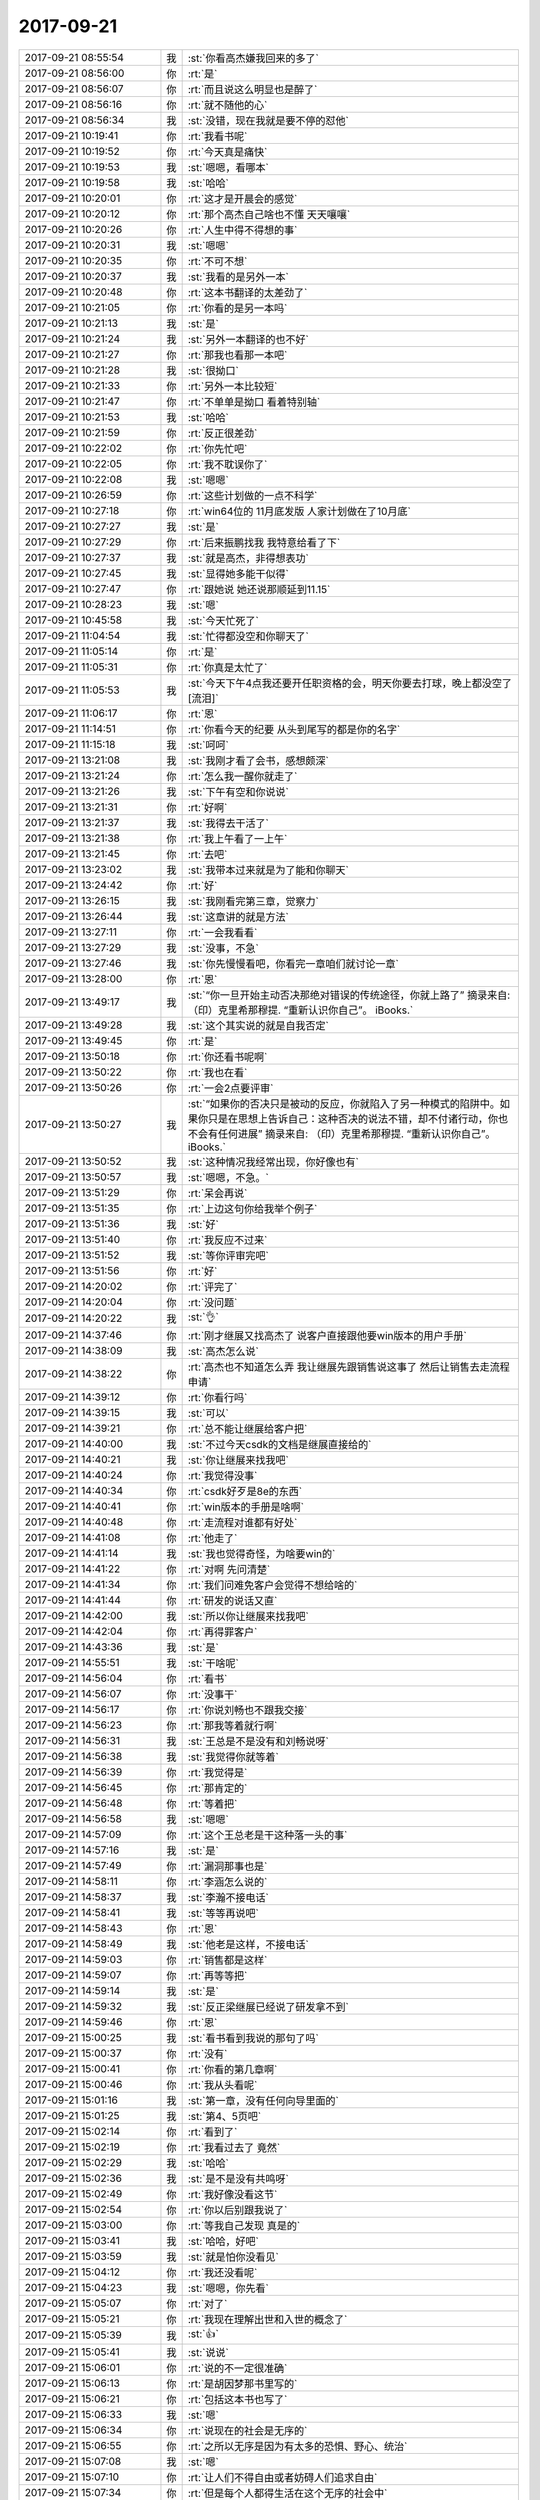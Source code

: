 2017-09-21
-------------

.. list-table::
   :widths: 25, 1, 60

   * - 2017-09-21 08:55:54
     - 我
     - :st:`你看高杰嫌我回来的多了`
   * - 2017-09-21 08:56:00
     - 你
     - :rt:`是`
   * - 2017-09-21 08:56:07
     - 你
     - :rt:`而且说这么明显也是醉了`
   * - 2017-09-21 08:56:16
     - 你
     - :rt:`就不随他的心`
   * - 2017-09-21 08:56:34
     - 我
     - :st:`没错，现在我就是要不停的怼他`
   * - 2017-09-21 10:19:41
     - 你
     - :rt:`我看书呢`
   * - 2017-09-21 10:19:52
     - 你
     - :rt:`今天真是痛快`
   * - 2017-09-21 10:19:53
     - 我
     - :st:`嗯嗯，看哪本`
   * - 2017-09-21 10:19:58
     - 我
     - :st:`哈哈`
   * - 2017-09-21 10:20:01
     - 你
     - :rt:`这才是开晨会的感觉`
   * - 2017-09-21 10:20:12
     - 你
     - :rt:`那个高杰自己啥也不懂 天天嚷嚷`
   * - 2017-09-21 10:20:26
     - 你
     - :rt:`人生中得不得想的事`
   * - 2017-09-21 10:20:31
     - 我
     - :st:`嗯嗯`
   * - 2017-09-21 10:20:35
     - 你
     - :rt:`不可不想`
   * - 2017-09-21 10:20:37
     - 我
     - :st:`我看的是另外一本`
   * - 2017-09-21 10:20:48
     - 你
     - :rt:`这本书翻译的太差劲了`
   * - 2017-09-21 10:21:05
     - 你
     - :rt:`你看的是另一本吗`
   * - 2017-09-21 10:21:13
     - 我
     - :st:`是`
   * - 2017-09-21 10:21:24
     - 我
     - :st:`另外一本翻译的也不好`
   * - 2017-09-21 10:21:27
     - 你
     - :rt:`那我也看那一本吧`
   * - 2017-09-21 10:21:28
     - 我
     - :st:`很拗口`
   * - 2017-09-21 10:21:33
     - 你
     - :rt:`另外一本比较短`
   * - 2017-09-21 10:21:47
     - 你
     - :rt:`不单单是拗口 看着特别轴`
   * - 2017-09-21 10:21:53
     - 我
     - :st:`哈哈`
   * - 2017-09-21 10:21:59
     - 你
     - :rt:`反正很差劲`
   * - 2017-09-21 10:22:02
     - 你
     - :rt:`你先忙吧`
   * - 2017-09-21 10:22:05
     - 你
     - :rt:`我不耽误你了`
   * - 2017-09-21 10:22:08
     - 我
     - :st:`嗯嗯`
   * - 2017-09-21 10:26:59
     - 你
     - :rt:`这些计划做的一点不科学`
   * - 2017-09-21 10:27:18
     - 你
     - :rt:`win64位的 11月底发版 人家计划做在了10月底`
   * - 2017-09-21 10:27:27
     - 我
     - :st:`是`
   * - 2017-09-21 10:27:29
     - 你
     - :rt:`后来振鹏找我 我特意给看了下`
   * - 2017-09-21 10:27:37
     - 我
     - :st:`就是高杰，非得想表功`
   * - 2017-09-21 10:27:45
     - 我
     - :st:`显得她多能干似得`
   * - 2017-09-21 10:27:47
     - 你
     - :rt:`跟她说 她还说那顺延到11.15`
   * - 2017-09-21 10:28:23
     - 我
     - :st:`嗯`
   * - 2017-09-21 10:45:58
     - 我
     - :st:`今天忙死了`
   * - 2017-09-21 11:04:54
     - 我
     - :st:`忙得都没空和你聊天了`
   * - 2017-09-21 11:05:14
     - 你
     - :rt:`是`
   * - 2017-09-21 11:05:31
     - 你
     - :rt:`你真是太忙了`
   * - 2017-09-21 11:05:53
     - 我
     - :st:`今天下午4点我还要开任职资格的会，明天你要去打球，晚上都没空了[流泪]`
   * - 2017-09-21 11:06:17
     - 你
     - :rt:`恩`
   * - 2017-09-21 11:14:51
     - 你
     - :rt:`你看今天的纪要 从头到尾写的都是你的名字`
   * - 2017-09-21 11:15:18
     - 我
     - :st:`呵呵`
   * - 2017-09-21 13:21:08
     - 我
     - :st:`我刚才看了会书，感想颇深`
   * - 2017-09-21 13:21:24
     - 你
     - :rt:`怎么我一醒你就走了`
   * - 2017-09-21 13:21:26
     - 我
     - :st:`下午有空和你说说`
   * - 2017-09-21 13:21:31
     - 你
     - :rt:`好啊`
   * - 2017-09-21 13:21:37
     - 我
     - :st:`我得去干活了`
   * - 2017-09-21 13:21:38
     - 你
     - :rt:`我上午看了一上午`
   * - 2017-09-21 13:21:45
     - 你
     - :rt:`去吧`
   * - 2017-09-21 13:23:02
     - 我
     - :st:`我带本过来就是为了能和你聊天`
   * - 2017-09-21 13:24:42
     - 你
     - :rt:`好`
   * - 2017-09-21 13:26:15
     - 我
     - :st:`我刚看完第三章，觉察力`
   * - 2017-09-21 13:26:44
     - 我
     - :st:`这章讲的就是方法`
   * - 2017-09-21 13:27:11
     - 你
     - :rt:`一会我看看`
   * - 2017-09-21 13:27:29
     - 我
     - :st:`没事，不急`
   * - 2017-09-21 13:27:46
     - 我
     - :st:`你先慢慢看吧，你看完一章咱们就讨论一章`
   * - 2017-09-21 13:28:00
     - 你
     - :rt:`恩`
   * - 2017-09-21 13:49:17
     - 我
     - :st:`“你一旦开始主动否决那绝对错误的传统途径，你就上路了”
       摘录来自: （印）克里希那穆提. “重新认识你自己”。 iBooks.`
   * - 2017-09-21 13:49:28
     - 我
     - :st:`这个其实说的就是自我否定`
   * - 2017-09-21 13:49:45
     - 你
     - :rt:`是`
   * - 2017-09-21 13:50:18
     - 你
     - :rt:`你还看书呢啊`
   * - 2017-09-21 13:50:22
     - 你
     - :rt:`我也在看`
   * - 2017-09-21 13:50:26
     - 你
     - :rt:`一会2点要评审`
   * - 2017-09-21 13:50:27
     - 我
     - :st:`“如果你的否决只是被动的反应，你就陷入了另一种模式的陷阱中。如果你只是在思想上告诉自己：这种否决的说法不错，却不付诸行动，你也不会有任何进展”
       摘录来自: （印）克里希那穆提. “重新认识你自己”。 iBooks.`
   * - 2017-09-21 13:50:52
     - 我
     - :st:`这种情况我经常出现，你好像也有`
   * - 2017-09-21 13:50:57
     - 我
     - :st:`嗯嗯，不急。`
   * - 2017-09-21 13:51:29
     - 你
     - :rt:`呆会再说`
   * - 2017-09-21 13:51:35
     - 你
     - :rt:`上边这句你给我举个例子`
   * - 2017-09-21 13:51:36
     - 我
     - :st:`好`
   * - 2017-09-21 13:51:40
     - 你
     - :rt:`我反应不过来`
   * - 2017-09-21 13:51:52
     - 我
     - :st:`等你评审完吧`
   * - 2017-09-21 13:51:56
     - 你
     - :rt:`好`
   * - 2017-09-21 14:20:02
     - 你
     - :rt:`评完了`
   * - 2017-09-21 14:20:04
     - 你
     - :rt:`没问题`
   * - 2017-09-21 14:20:22
     - 我
     - :st:`👌`
   * - 2017-09-21 14:37:46
     - 你
     - :rt:`刚才继展又找高杰了 说客户直接跟他要win版本的用户手册`
   * - 2017-09-21 14:38:09
     - 我
     - :st:`高杰怎么说`
   * - 2017-09-21 14:38:22
     - 你
     - :rt:`高杰也不知道怎么弄 我让继展先跟销售说这事了 然后让销售去走流程申请`
   * - 2017-09-21 14:39:12
     - 你
     - :rt:`你看行吗`
   * - 2017-09-21 14:39:15
     - 我
     - :st:`可以`
   * - 2017-09-21 14:39:21
     - 你
     - :rt:`总不能让继展给客户把`
   * - 2017-09-21 14:40:00
     - 我
     - :st:`不过今天csdk的文档是继展直接给的`
   * - 2017-09-21 14:40:21
     - 我
     - :st:`你让继展来找我吧`
   * - 2017-09-21 14:40:24
     - 你
     - :rt:`我觉得没事`
   * - 2017-09-21 14:40:34
     - 你
     - :rt:`csdk好歹是8e的东西`
   * - 2017-09-21 14:40:41
     - 你
     - :rt:`win版本的手册是啥啊`
   * - 2017-09-21 14:40:48
     - 你
     - :rt:`走流程对谁都有好处`
   * - 2017-09-21 14:41:08
     - 你
     - :rt:`他走了`
   * - 2017-09-21 14:41:14
     - 我
     - :st:`我也觉得奇怪，为啥要win的`
   * - 2017-09-21 14:41:22
     - 你
     - :rt:`对啊 先问清楚`
   * - 2017-09-21 14:41:34
     - 你
     - :rt:`我们问难免客户会觉得不想给啥的`
   * - 2017-09-21 14:41:44
     - 你
     - :rt:`研发的说话又直`
   * - 2017-09-21 14:42:00
     - 我
     - :st:`所以你让继展来找我吧`
   * - 2017-09-21 14:42:04
     - 你
     - :rt:`再得罪客户`
   * - 2017-09-21 14:43:36
     - 我
     - :st:`是`
   * - 2017-09-21 14:55:51
     - 我
     - :st:`干啥呢`
   * - 2017-09-21 14:56:04
     - 你
     - :rt:`看书`
   * - 2017-09-21 14:56:07
     - 你
     - :rt:`没事干`
   * - 2017-09-21 14:56:17
     - 你
     - :rt:`你说刘畅也不跟我交接`
   * - 2017-09-21 14:56:23
     - 你
     - :rt:`那我等着就行啊`
   * - 2017-09-21 14:56:31
     - 我
     - :st:`王总是不是没有和刘畅说呀`
   * - 2017-09-21 14:56:38
     - 我
     - :st:`我觉得你就等着`
   * - 2017-09-21 14:56:39
     - 你
     - :rt:`我觉得是`
   * - 2017-09-21 14:56:45
     - 你
     - :rt:`那肯定的`
   * - 2017-09-21 14:56:48
     - 你
     - :rt:`等着把`
   * - 2017-09-21 14:56:58
     - 我
     - :st:`嗯嗯`
   * - 2017-09-21 14:57:09
     - 你
     - :rt:`这个王总老是干这种落一头的事`
   * - 2017-09-21 14:57:16
     - 我
     - :st:`是`
   * - 2017-09-21 14:57:49
     - 你
     - :rt:`漏洞那事也是`
   * - 2017-09-21 14:58:11
     - 你
     - :rt:`李涵怎么说的`
   * - 2017-09-21 14:58:37
     - 我
     - :st:`李瀚不接电话`
   * - 2017-09-21 14:58:41
     - 我
     - :st:`等等再说吧`
   * - 2017-09-21 14:58:43
     - 你
     - :rt:`恩`
   * - 2017-09-21 14:58:49
     - 我
     - :st:`他老是这样，不接电话`
   * - 2017-09-21 14:59:03
     - 你
     - :rt:`销售都是这样`
   * - 2017-09-21 14:59:07
     - 你
     - :rt:`再等等把`
   * - 2017-09-21 14:59:14
     - 我
     - :st:`是`
   * - 2017-09-21 14:59:32
     - 我
     - :st:`反正梁继展已经说了研发拿不到`
   * - 2017-09-21 14:59:46
     - 你
     - :rt:`恩`
   * - 2017-09-21 15:00:25
     - 我
     - :st:`看书看到我说的那句了吗`
   * - 2017-09-21 15:00:37
     - 你
     - :rt:`没有`
   * - 2017-09-21 15:00:41
     - 你
     - :rt:`你看的第几章啊`
   * - 2017-09-21 15:00:46
     - 你
     - :rt:`我从头看呢`
   * - 2017-09-21 15:01:16
     - 我
     - :st:`第一章，没有任何向导里面的`
   * - 2017-09-21 15:01:25
     - 我
     - :st:`第4、5页吧`
   * - 2017-09-21 15:02:14
     - 你
     - :rt:`看到了`
   * - 2017-09-21 15:02:19
     - 你
     - :rt:`我看过去了 竟然`
   * - 2017-09-21 15:02:29
     - 我
     - :st:`哈哈`
   * - 2017-09-21 15:02:36
     - 我
     - :st:`是不是没有共鸣呀`
   * - 2017-09-21 15:02:49
     - 你
     - :rt:`我好像没看这节`
   * - 2017-09-21 15:02:54
     - 你
     - :rt:`你以后别跟我说了`
   * - 2017-09-21 15:03:00
     - 你
     - :rt:`等我自己发现 真是的`
   * - 2017-09-21 15:03:41
     - 我
     - :st:`哈哈，好吧`
   * - 2017-09-21 15:03:59
     - 我
     - :st:`就是怕你没看见`
   * - 2017-09-21 15:04:12
     - 你
     - :rt:`我还没看呢`
   * - 2017-09-21 15:04:23
     - 我
     - :st:`嗯嗯，你先看`
   * - 2017-09-21 15:05:07
     - 你
     - :rt:`对了`
   * - 2017-09-21 15:05:21
     - 你
     - :rt:`我现在理解出世和入世的概念了`
   * - 2017-09-21 15:05:39
     - 我
     - :st:`👍`
   * - 2017-09-21 15:05:41
     - 我
     - :st:`说说`
   * - 2017-09-21 15:06:01
     - 你
     - :rt:`说的不一定很准确`
   * - 2017-09-21 15:06:13
     - 你
     - :rt:`是胡因梦那书里写的`
   * - 2017-09-21 15:06:21
     - 你
     - :rt:`包括这本书也写了`
   * - 2017-09-21 15:06:33
     - 我
     - :st:`嗯`
   * - 2017-09-21 15:06:34
     - 你
     - :rt:`说现在的社会是无序的`
   * - 2017-09-21 15:06:55
     - 你
     - :rt:`之所以无序是因为有太多的恐惧、野心、统治`
   * - 2017-09-21 15:07:08
     - 我
     - :st:`嗯`
   * - 2017-09-21 15:07:10
     - 你
     - :rt:`让人们不得自由或者妨碍人们追求自由`
   * - 2017-09-21 15:07:34
     - 你
     - :rt:`但是每个人都得生活在这个无序的社会中`
   * - 2017-09-21 15:07:47
     - 你
     - :rt:`与社会的人、事存在各种关系`
   * - 2017-09-21 15:08:32
     - 你
     - :rt:`这种置身在社会中，与社会的人、事交互的状态就是入世`
   * - 2017-09-21 15:08:41
     - 你
     - :rt:`入世不是动作 而且一种状态`
   * - 2017-09-21 15:08:49
     - 我
     - :st:`对`
   * - 2017-09-21 15:09:01
     - 我
     - :st:`更准确的说是心态`
   * - 2017-09-21 15:09:09
     - 你
     - :rt:`嗯嗯`
   * - 2017-09-21 15:09:27
     - 你
     - :rt:`而出世是作为观察者`
   * - 2017-09-21 15:10:05
     - 你
     - :rt:`冷清的观察世界，从而了解世界的真相的状态`
   * - 2017-09-21 15:10:13
     - 你
     - :rt:`包括追求自由`
   * - 2017-09-21 15:10:19
     - 我
     - :st:`嗯`
   * - 2017-09-21 15:10:22
     - 你
     - :rt:`修心、自修、修道等等`
   * - 2017-09-21 15:10:26
     - 你
     - :rt:`都是出世`
   * - 2017-09-21 15:10:31
     - 你
     - :rt:`深思 自省`
   * - 2017-09-21 15:11:59
     - 你
     - :rt:`存在一种现象`
   * - 2017-09-21 15:12:12
     - 你
     - :rt:`入世的人 可能会很多与人相处的技巧，从而为自己赢得社会地位、财富`
   * - 2017-09-21 15:13:18
     - 你
     - :rt:`出世的人有可能对道有很深的理解，认知很高 但为人处世 却不那么逢迎 过的很潦倒也是有的`
   * - 2017-09-21 15:14:34
     - 你
     - :rt:`入世和出世是两种心态，但不对立`
   * - 2017-09-21 15:14:47
     - 我
     - :st:`是的`
   * - 2017-09-21 15:16:05
     - 你
     - :rt:`太入世的人 也许会有财富 有地位 但他绝对不快乐`
   * - 2017-09-21 15:17:00
     - 你
     - :rt:`因为他存在各种恐惧 而且由于他对世的理解不深，所以经常会处在矛盾中，这样的人也可能不会跟自己相处`
   * - 2017-09-21 15:17:48
     - 我
     - :st:`是`
   * - 2017-09-21 15:18:18
     - 你
     - :rt:`太出世的人其实是能够看清世界真相的`
   * - 2017-09-21 15:18:38
     - 你
     - :rt:`这也是入世的穷其一生追求的`
   * - 2017-09-21 15:19:20
     - 你
     - :rt:`差不多这些把`
   * - 2017-09-21 15:19:41
     - 我
     - :st:`嗯嗯，几乎都说在点上了`
   * - 2017-09-21 15:19:58
     - 你
     - :rt:`大隐隐于市`
   * - 2017-09-21 15:20:21
     - 我
     - :st:`没错`
   * - 2017-09-21 15:20:37
     - 我
     - :st:`其实这个隐就是一个心态`
   * - 2017-09-21 15:21:12
     - 我
     - :st:`小隐就是因为自己的心态承受不了俗世的纷杂，才选择山林`
   * - 2017-09-21 15:21:27
     - 你
     - :rt:`是的`
   * - 2017-09-21 15:21:42
     - 我
     - :st:`小隐其实是一种逃避`
   * - 2017-09-21 15:22:39
     - 你
     - :rt:`是`
   * - 2017-09-21 15:22:40
     - 你
     - :rt:`是入世不足`
   * - 2017-09-21 15:23:18
     - 你
     - :rt:`像我这种往人堆里扎的，明显是出世不足`
   * - 2017-09-21 15:23:27
     - 我
     - :st:`哈哈`
   * - 2017-09-21 15:29:21
     - 我
     - :st:`你比以前进步了不少`
   * - 2017-09-21 15:49:43
     - 你
     - :rt:`真的吗？`
   * - 2017-09-21 15:54:47
     - 你
     - :rt:`张瑞祥说suse 12 openjdk1.7 环境上测试通过了`
   * - 2017-09-21 15:55:03
     - 我
     - :st:`好`
   * - 2017-09-21 17:01:58
     - 你
     - :rt:`“认清了我们无法依赖外在的权威来改造自己的心理结构之后，我们还得面临更大的考验，那就是我们必须摒弃自己内心的权威，那些由自己的经验所累积的意见、知识、观念及理想。昨天的经验教你一些事情，所教的就成了新的权威；昨天才建立的权威和流传千年的传统是同样具有破坏性的。要了解我们自己，不需要任何昨日的成千年以前的权威，因为我们是活生生的生命，是永远在变动、流动而永不止息的。如果我们透过昨天已死的经验来看自己，我们就看不见那活生生的进展，以及那些活动的美和本质了。”
       摘录来自: （印）克里希那穆提. “重新认识你自己”。 iBooks.`
   * - 2017-09-21 17:16:06
     - 我
     - :st:`稍等，开会很激烈`
   * - 2017-09-21 18:09:14
     - 我
     - :st:`开不完了`
   * - 2017-09-21 18:09:19
     - 你
     - :rt:`恩`
   * - 2017-09-21 18:09:26
     - 你
     - :rt:`什么事这么较真`
   * - 2017-09-21 18:09:40
     - 我
     - :st:`任职资格标准`
   * - 2017-09-21 18:09:52
     - 我
     - :st:`争吵好厉害`
   * - 2017-09-21 18:10:14
     - 你
     - :rt:`谁和谁吵`
   * - 2017-09-21 18:10:20
     - 你
     - :rt:`你最近太忙了真是`
   * - 2017-09-21 18:10:46
     - 我
     - :st:`专家吵`
   * - 2017-09-21 18:10:59
     - 我
     - :st:`今天我和老陈冲突很大`
   * - 2017-09-21 18:11:17
     - 你
     - :rt:`为什么`
   * - 2017-09-21 18:11:20
     - 你
     - :rt:`怎么了`
   * - 2017-09-21 18:11:27
     - 你
     - :rt:`这不是好事哦`
   * - 2017-09-21 18:11:37
     - 我
     - :st:`回来再说`
   * - 2017-09-21 18:11:41
     - 你
     - :rt:`好吧`
   * - 2017-09-21 18:16:07
     - 你
     - :rt:`吵吵更健康`
   * - 2017-09-21 18:16:26
     - 我
     - :st:`回来了`
   * - 2017-09-21 18:16:31
     - 你
     - :rt:`啊`
   * - 2017-09-21 18:16:37
     - 你
     - :rt:`你会六楼吗`